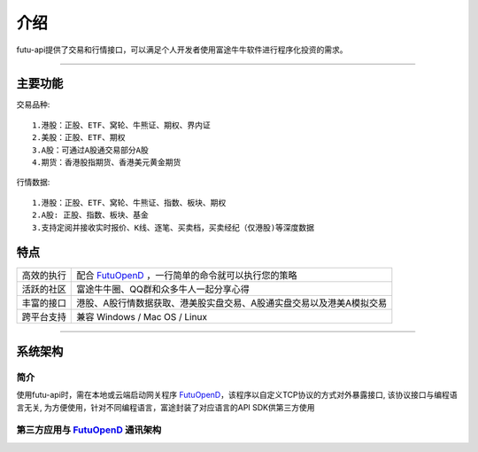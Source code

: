   
.. _FutuOpenD: FutuOpenDGuide.html
  
介绍
========
futu-api提供了交易和行情接口，可以满足个人开发者使用富途牛牛软件进行程序化投资的需求。
  
-----------------------------------------------------------------------------------

主要功能
----------

交易品种:
::

          1.港股：正股、ETF、窝轮、牛熊证、期权、界内证
          2.美股：正股、ETF、期权
          3.A股：可通过A股通交易部分A股
          4.期货：香港股指期货、香港美元黄金期货
		  
行情数据:
::

          1.港股：正股、ETF、窝轮、牛熊证、指数、板块、期权
          2.A股: 正股、指数、板块、基金
          3.支持定阅并接收实时报价、K线、逐笔、买卖档，买卖经纪（仅港股)等深度数据

特点
-----
======================    =================================================================================
高效的执行                   配合 FutuOpenD_ ，一行简单的命令就可以执行您的策略
活跃的社区                   富途牛牛圈、QQ群和众多牛人一起分享心得
丰富的接口                   港股、A股行情数据获取、港美股实盘交易、A股通实盘交易以及港美A模拟交易                           
跨平台支持                   兼容 Windows / Mac OS / Linux
======================    =================================================================================


--------------

系统架构
--------

简介
~~~~~

使用futu-api时，需在本地或云端启动网关程序 FutuOpenD_，该程序以自定义TCP协议的方式对外暴露接口, 
该协议接口与编程语言无关, 为方便使用，针对不同编程语言，富途封装了对应语言的API SDK供第三方使用


第三方应用与 FutuOpenD_ 通讯架构
~~~~~~~~~~~~~~~~~~~~~~~~~~~~~~~~~~~~

.. image:: ../_static/API.png

